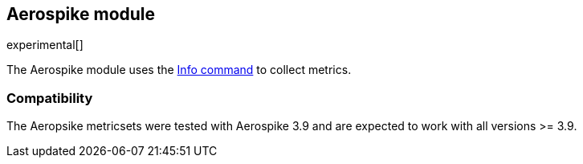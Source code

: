 == Aerospike module

experimental[]

The Aerospike module uses the http://www.aerospike.com/docs/reference/info[Info command] to collect metrics.

[float]
=== Compatibility

The Aeropsike metricsets were tested with Aerospike 3.9 and are expected to work with all versions >= 3.9.
